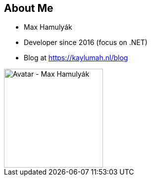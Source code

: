 [.columns.is-vcentered]
== About Me

[.column]
--
* Max Hamulyák
* Developer since 2016 (focus on .NET)
* Blog at https://kaylumah.nl/blog
--

[.column]
--
image::{assets_directory}avatar.jpeg["Avatar - Max Hamulyák", 200, 200]
--

[.notes]
--
--
